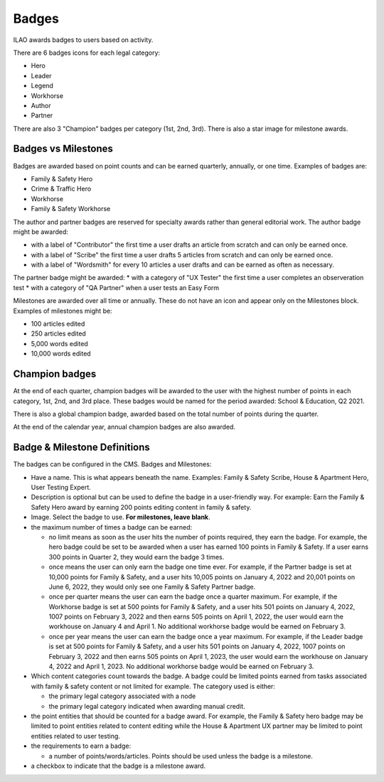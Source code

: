 ==============
Badges
==============

ILAO awards badges to users based on activity.

.. image:: ../assets/lcv_badges.png

There are 6 badges icons for each legal category:

* Hero
* Leader
* Legend
* Workhorse
* Author
* Partner

There are also 3 "Champion" badges per category (1st, 2nd, 3rd).
There is also a star image for milestone awards.

Badges vs Milestones
======================
Badges are awarded based on point counts and can be earned quarterly, annually, or one time.  Examples of badges are:

* Family & Safety Hero
* Crime & Traffic Hero
* Workhorse
* Family & Safety Workhorse

The author and partner badges are reserved for specialty awards rather than general editorial work.  The author badge might be awarded:

* with a label of "Contributor" the first time a user drafts an article from scratch and can only be earned once.
* with a label of "Scribe" the first time a user drafts 5 articles from scratch and can only be earned once.
* with a label of "Wordsmith" for every 10 articles a user drafts and can be earned as often as necessary.

The partner badge might be awarded:
* with a category of "UX Tester" the first time a user completes an observeration test
* with a category of "QA Partner" when a user tests an Easy Form

.. todo:: Do the badges on the dashboard need labels?  Archita didn't include them in the design but I'm questioning that.

Milestones are awarded over all time or annually. These do not have an icon and appear only on the Milestones block.  Examples of milestones might be:

* 100 articles edited
* 250 articles edited
* 5,000 words edited
* 10,000 words edited


Champion badges
=================
At the end of each quarter, champion badges will be awarded to the user with the highest number of points in each category, 1st, 2nd, and 3rd place. These badges would be named for the period awarded: School & Education, Q2 2021.

There is also a global champion badge, awarded based on the total number of points during the quarter.

At the end of the calendar year, annual champion badges are also awarded.

Badge & Milestone Definitions
===============================
The badges can be configured in the CMS. Badges and Milestones:

* Have a name.  This is what appears beneath the name.  Examples:  Family & Safety Scribe, House & Apartment Hero, User Testing Expert.
* Description is optional but can be used to define the badge in a user-friendly way.  For example:  Earn the Family & Safety Hero award by earning 200 points editing content in family & safety.
* Image.  Select the badge to use.  **For milestones, leave blank**.
* the maximum number of times a badge can be earned:

  * no limit means as soon as the user hits the number of points required, they earn the badge.  For example, the hero badge could be set to be awarded when a user has earned 100 points in Family & Safety.  If a user earns 300 points in Quarter 2, they would earn the badge 3 times.
  * once means the user can only earn the badge one time ever.  For example, if the Partner badge is set at 10,000 points for Family & Safety, and a user hits 10,005 points on January 4, 2022 and 20,001 points on June 6, 2022, they would only see one Family & Safety Partner badge.
  * once per quarter means the user can earn the badge once a quarter maximum.  For example, if the Workhorse badge is set at 500 points for Family & Safety, and a user hits 501 points on January 4, 2022, 1007 points on February 3, 2022 and then earns 505 points on April 1, 2022, the user would earn the workhouse on January 4 and April 1.  No additional workhorse badge would be earned on February 3.
  * once per year means the user can earn the badge once a year maximum.  For example, if the Leader badge is set at 500 points for Family & Safety, and a user hits 501 points on January 4, 2022, 1007 points on February 3, 2022 and then earns 505 points on April 1, 2023, the user would earn the workhouse on January 4, 2022 and April 1, 2023.  No additional workhorse badge would be earned on February 3.
  
* Which content categories count towards the badge.  A badge could be limited points earned from tasks associated with family & safety content or not limited for example.  The category used is either:
 
  * the primary legal category associated with a node
  * the primary legal category indicated when awarding manual credit.
  
* the point entities that should be counted for a badge award.  For example, the Family & Safety hero badge may be limited to point entities related to content editing while the House & Apartment UX partner may be limited to point entities related to user testing.
* the requirements to earn a badge:
  
  * a number of points/words/articles.  Points should be used unless the badge is a milestone.
  
* a checkbox to indicate that the badge is a milestone award.  
  
.. todo:: Andrew, we could use the description to list the awards from the how we calculate points block.  
  
  
  

